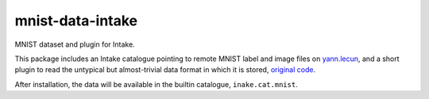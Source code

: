 mnist-data-intake
-----------------

MNIST dataset and plugin for Intake.

This package includes an Intake catalogue pointing to remote MNIST label and
image files on `yann.lecun`_, and a short plugin to
read the untypical but almost-trivial data format in which it is stored,
`original code`_.

.. _yann.lecun: http://yann.lecun.com/exdb/mnist/
.. _original code: https://github.com/datapythonista/mnist/

After installation, the data will be available in the builtin catalogue,
``inake.cat.mnist``.